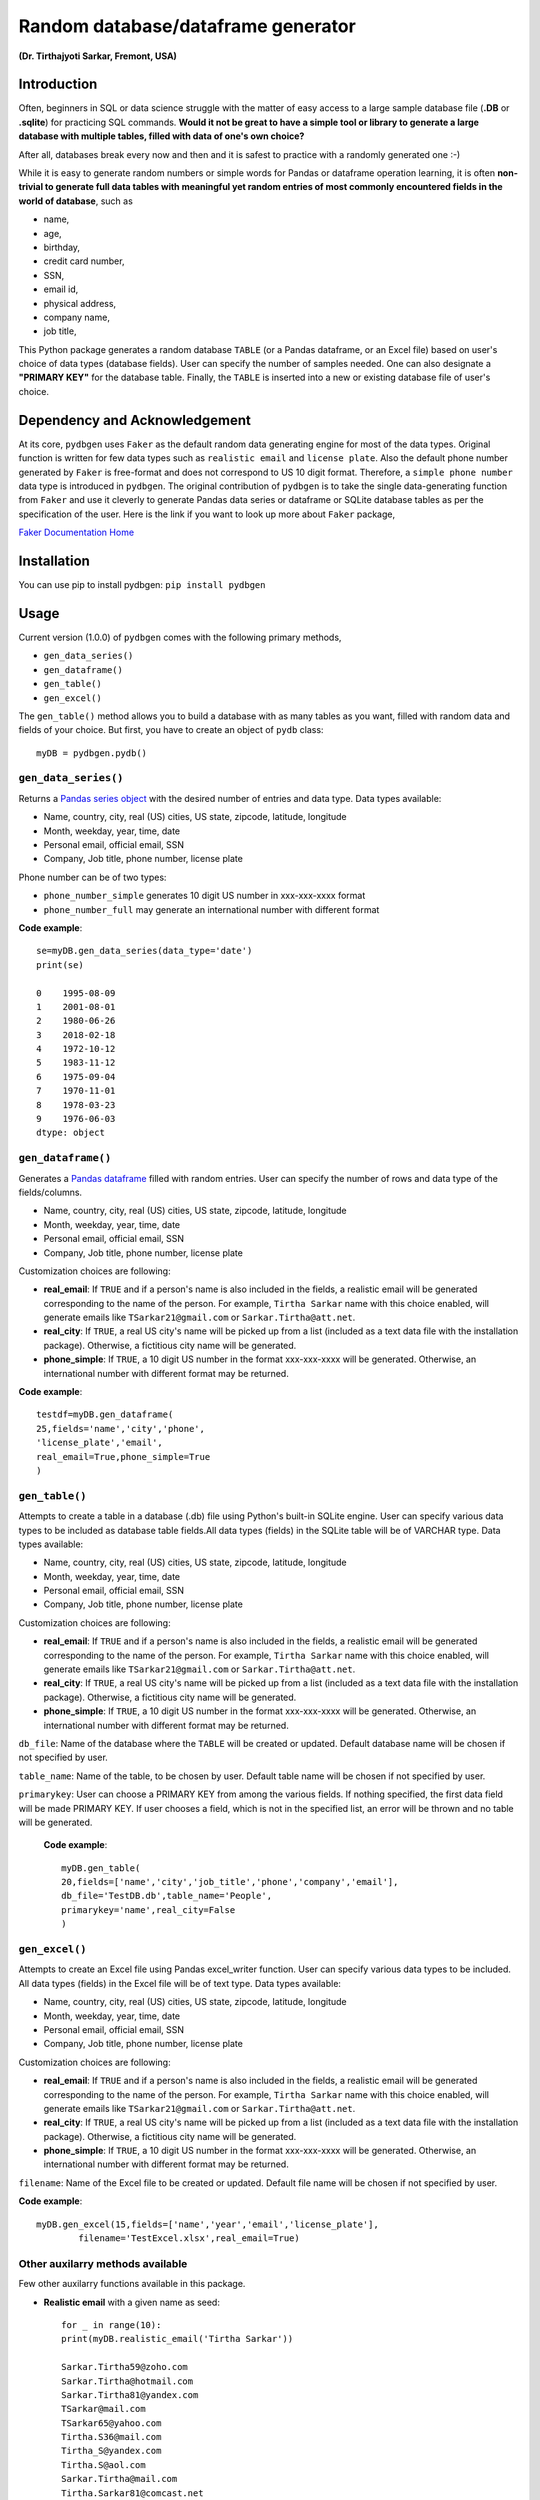 ************************************
Random database/dataframe generator
************************************

**(Dr. Tirthajyoti Sarkar, Fremont, USA)**

Introduction
=============
Often, beginners in SQL or data science struggle with the matter of easy access to a large sample database file (**.DB** or **.sqlite**) for practicing SQL commands. **Would it not be great to have a simple tool or library to generate a large database with multiple tables, filled with data of one's own choice?**

After all, databases break every now and then and it is safest to practice with a randomly generated one :-)

.. image:: https://imgs.xkcd.com/comics/exploits_of_a_mom.png


While it is easy to generate random numbers or simple words for Pandas or dataframe operation learning, it is often **non-trivial to generate full data tables with meaningful yet random entries of most commonly encountered fields in the world of database**, such as 

- name, 
- age,
- birthday, 
- credit card number, 
- SSN, 
- email id, 
- physical address, 
- company name, 
- job title,

This Python package generates a random database ``TABLE`` (or a Pandas dataframe, or an Excel file) based on user's choice of data types (database fields). User can specify the number of samples needed. One can also designate a **"PRIMARY KEY"** for the database table. Finally, the ``TABLE`` is inserted into a new or existing database file of user's choice.

.. image:: https://raw.githubusercontent.com/tirthajyoti/pydbgen/master/images/Top_image_1.png

Dependency and Acknowledgement
===============================
At its core, ``pydbgen`` uses ``Faker`` as the default random data generating engine for most of the data types. Original function is written for few data types such as ``realistic email`` and ``license plate``. Also the default phone number generated by ``Faker`` is free-format and does not correspond to US 10 digit format. Therefore, a ``simple phone number`` data type is introduced in ``pydbgen``. The original contribution of ``pydbgen`` is to take the single data-generating function from ``Faker`` and use it cleverly to generate Pandas data series or dataframe or SQLite database tables as per the specification of the user.
Here is the link if you want to look up more about ``Faker`` package,

`Faker Documentation Home <https://faker.readthedocs.io/en/latest/index.html>`_

Installation
=============
You can use pip to install pydbgen: ``pip install pydbgen``

Usage
=========
Current version (1.0.0) of ``pydbgen`` comes with the following primary methods,

* ``gen_data_series()``
* ``gen_dataframe()``
* ``gen_table()``
* ``gen_excel()``

The ``gen_table()`` method allows you to build a database with as many tables as you want, filled with random data and fields of your choice. But first, you have to create an object of ``pydb`` class::

	myDB = pydbgen.pydb()

``gen_data_series()``
----------------------
Returns a `Pandas series object <https://pandas.pydata.org/pandas-docs/stable/generated/pandas.Series.html>`_ with the desired number of entries and data type. Data types available:
 
* Name, country, city, real (US) cities, US state, zipcode, latitude, longitude
* Month, weekday, year, time, date
* Personal email, official email, SSN 
* Company, Job title, phone number, license plate
        
Phone number can be of two types: 

* ``phone_number_simple`` generates 10 digit US number in xxx-xxx-xxxx format
* ``phone_number_full`` may generate an international number with different format

**Code example**::
	
	se=myDB.gen_data_series(data_type='date')
	print(se)

	0    1995-08-09
	1    2001-08-01
	2    1980-06-26
	3    2018-02-18
	4    1972-10-12
	5    1983-11-12
	6    1975-09-04
	7    1970-11-01
	8    1978-03-23
	9    1976-06-03
	dtype: object

``gen_dataframe()``
---------------------
Generates a `Pandas dataframe <https://pandas.pydata.org/pandas-docs/stable/generated/pandas.DataFrame.html>`_ filled with random entries. User can specify the number of rows and data type of the fields/columns. 

* Name, country, city, real (US) cities, US state, zipcode, latitude, longitude
* Month, weekday, year, time, date
* Personal email, official email, SSN 
* Company, Job title, phone number, license plate
Customization choices are following:

- **real_email**: If ``TRUE`` and if a person's name is also included in the fields, a realistic email will be generated corresponding to the name of the person. For example, ``Tirtha Sarkar`` name with this choice enabled, will generate emails like ``TSarkar21@gmail.com`` or ``Sarkar.Tirtha@att.net``.
- **real_city**: If ``TRUE``, a real US city's name will be picked up from a list (included as a text data file with the installation package). Otherwise, a fictitious city name will be generated.
- **phone_simple**: If ``TRUE``, a 10 digit US number in the format xxx-xxx-xxxx will be generated. Otherwise, an international number with different format may be returned.

**Code example**::

	testdf=myDB.gen_dataframe(
	25,fields='name','city','phone',
	'license_plate','email',
	real_email=True,phone_simple=True
	)

``gen_table()``
------------------
Attempts to create a table in a database (.db) file using Python's built-in SQLite engine. User can specify various data types to be included as database table fields.All data types (fields) in the SQLite table will be of VARCHAR type. Data types available:
        
* Name, country, city, real (US) cities, US state, zipcode, latitude, longitude
* Month, weekday, year, time, date
* Personal email, official email, SSN 
* Company, Job title, phone number, license plate
Customization choices are following:

- **real_email**: If ``TRUE`` and if a person's name is also included in the fields, a realistic email will be generated corresponding to the name of the person. For example, ``Tirtha Sarkar`` name with this choice enabled, will generate emails like ``TSarkar21@gmail.com`` or ``Sarkar.Tirtha@att.net``.
- **real_city**: If ``TRUE``, a real US city's name will be picked up from a list (included as a text data file with the installation package). Otherwise, a fictitious city name will be generated.
- **phone_simple**: If ``TRUE``, a 10 digit US number in the format xxx-xxx-xxxx will be generated. Otherwise, an international number with different format may be returned.

``db_file``: Name of the database where the ``TABLE`` will be created or updated. Default database name will be chosen if not specified by user.

``table_name``: Name of the table, to be chosen by user. Default table name will be chosen if not specified by user.



``primarykey``: User can choose a PRIMARY KEY from among the various fields. If nothing specified, the first data field will be made PRIMARY KEY. If user chooses a field, which is not in the specified list, an error will be thrown and no table will be generated.

 **Code example**::

	myDB.gen_table(
	20,fields=['name','city','job_title','phone','company','email'],
        db_file='TestDB.db',table_name='People',
	primarykey='name',real_city=False
	)

``gen_excel()``
------------------
Attempts to create an Excel file using Pandas excel_writer function. User can specify various data types to be included. All data types (fields) in the Excel file will be of text type. Data types available:
        
* Name, country, city, real (US) cities, US state, zipcode, latitude, longitude
* Month, weekday, year, time, date
* Personal email, official email, SSN 
* Company, Job title, phone number, license plate
Customization choices are following:

- **real_email**: If ``TRUE`` and if a person's name is also included in the fields, a realistic email will be generated corresponding to the name of the person. For example, ``Tirtha Sarkar`` name with this choice enabled, will generate emails like ``TSarkar21@gmail.com`` or ``Sarkar.Tirtha@att.net``.
- **real_city**: If ``TRUE``, a real US city's name will be picked up from a list (included as a text data file with the installation package). Otherwise, a fictitious city name will be generated.
- **phone_simple**: If ``TRUE``, a 10 digit US number in the format xxx-xxx-xxxx will be generated. Otherwise, an international number with different format may be returned.

``filename``: Name of the Excel file to be created or updated. Default file name will be chosen if not specified by user.

**Code example**::

	myDB.gen_excel(15,fields=['name','year','email','license_plate'],
		filename='TestExcel.xlsx',real_email=True)

Other auxilarry methods available
----------------------------------
Few other auxilarry functions available in this package.

* **Realistic email** with a given name as seed::
	
	for _ in range(10):
    	print(myDB.realistic_email('Tirtha Sarkar'))

    	Sarkar.Tirtha59@zoho.com
    	Sarkar.Tirtha@hotmail.com
    	Sarkar.Tirtha81@yandex.com
    	TSarkar@mail.com
    	TSarkar65@yahoo.com
    	Tirtha.S36@mail.com
    	Tirtha_S@yandex.com
    	Tirtha.S@aol.com
    	Sarkar.Tirtha@mail.com
    	Tirtha.Sarkar81@comcast.net

* **License plate** in few different style (1,2, or 3)::
	
	for _ in range(10):
	    print(myDB.license_plate())

	    1OAG936
	    LTZ-6460
	    ODQ-846
	    8KNW713
	    MFX-8256
	    6WMH396
	    OQX-2780
	    OOD-124
	    RXY-8865
	    JZV-3326
